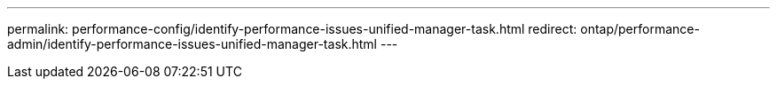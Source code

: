 ---
permalink: performance-config/identify-performance-issues-unified-manager-task.html
redirect: ontap/performance-admin/identify-performance-issues-unified-manager-task.html
---
// BURT 1453025, 2022 NOV 29
